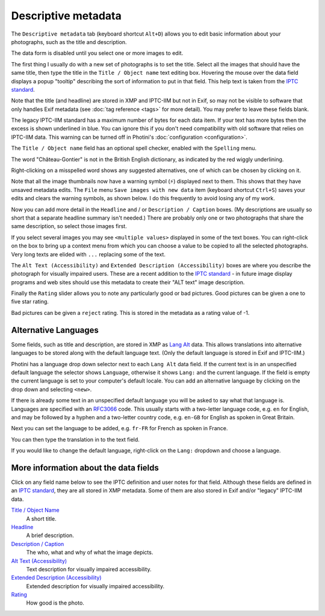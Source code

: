 .. This is part of the Photini documentation.
   Copyright (C)  2012-24  Jim Easterbrook.
   See the file ../DOC_LICENSE.txt for copying condidions.

Descriptive metadata
====================

The ``Descriptive metadata`` tab (keyboard shortcut ``Alt+D``) allows you to edit basic information about your photographs, such as the title and description.

.. image:: ../images/screenshot_020.png

The data form is disabled until you select one or more images to edit.

.. image:: ../images/screenshot_021.png

The first thing I usually do with a new set of photographs is to set the title.
Select all the images that should have the same title, then type the title in the ``Title / Object name`` text editing box.
Hovering the mouse over the data field displays a popup "tooltip" describing the sort of information to put in that field.
This help text is taken from the `IPTC standard`_.

Note that the title (and headline) are stored in XMP and IPTC-IIM but not in Exif, so may not be visible to software that only handles Exif metadata (see :doc:`tag reference <tags>` for more detail).
You may prefer to leave these fields blank.

.. image:: ../images/screenshot_022.png

The legacy IPTC-IIM standard has a maximum number of bytes for each data item.
If your text has more bytes then the excess is shown underlined in blue.
You can ignore this if you don't need compatibility with old software that relies on IPTC-IIM data.
This warning can be turned off in Photini's :doc:`configuration <configuration>`.

.. image:: ../images/screenshot_023.png

The ``Title / Object name`` field has an optional spell checker, enabled with the ``Spelling`` menu.

.. image:: ../images/screenshot_024.png

The word "Château-Gontier" is not in the British English dictionary, as indicated by the red wiggly underlining.

.. image:: ../images/screenshot_025.png

Right-clicking on a misspelled word shows any suggested alternatives, one of which can be chosen by clicking on it.

.. |hazard| unicode:: U+026A1

Note that all the image thumbnails now have a warning symbol (|hazard|) displayed next to them.
This shows that they have unsaved metadata edits.
The ``File`` menu ``Save images with new data`` item (keyboard shortcut ``Ctrl+S``) saves your edits and clears the warning symbols, as shown below.
I do this frequently to avoid losing any of my work.

.. image:: ../images/screenshot_026.png

.. image:: ../images/screenshot_027.png

Now you can add more detail in the ``Headline`` and / or ``Description / Caption`` boxes.
(My descriptions are usually so short that a separate headline summary isn't needed.)
There are probably only one or two photographs that share the same description, so select those images first.

.. image:: ../images/screenshot_028.png

If you select several images you may see ``<multiple values>`` displayed in some of the text boxes.
You can right-click on the box to bring up a context menu from which you can choose a value to be copied to all the selected photographs.
Very long texts are elided with ``...`` replacing some of the text.

.. image:: ../images/screenshot_029.png

The ``Alt Text (Accessibility)`` and ``Extended Description (Accessibility)`` boxes are where you describe the photograph for visually impaired users.
These are a recent addition to the `IPTC standard`_ - in future image display programs and web sites should use this metadata to create their "ALT text" image description.

.. versionadded:: 2024.10
  The ``Keywords`` field has been moved to the :doc:`keywords` tab.

.. image:: ../images/screenshot_030.png

Finally the ``Rating`` slider allows you to note any particularly good or bad pictures.
Good pictures can be given a one to five star rating.

.. image:: ../images/screenshot_031.png

Bad pictures can be given a ``reject`` rating.
This is stored in the metadata as a rating value of -1.

.. _alternative-languages:

Alternative Languages
---------------------

Some fields, such as title and description, are stored in XMP as `Lang Alt`_ data.
This allows translations into alternative languages to be stored along with the default language text.
(Only the default language is stored in Exif and IPTC-IIM.)

.. image:: ../images/screenshot_032.png

Photini has a language drop down selector next to each ``Lang Alt`` data field.
If the current text is in an unspecified default language the selector shows ``Language``, otherwise it shows ``Lang:`` and the current language.
If the field is empty the current language is set to your computer's default locale.
You can add an alternative language by clicking on the drop down and selecting ``<new>``.

.. image:: ../images/screenshot_033.png

If there is already some text in an unspecified default language you will be asked to say what that language is.
Languages are specified with an RFC3066_ code.
This usually starts with a two-letter language code, e.g. ``en`` for English, and may be followed by a hyphen and a two-letter country code, e.g. ``en-GB`` for English as spoken in Great Britain.

.. image:: ../images/screenshot_034.png

Next you can set the language to be added, e.g. ``fr-FR`` for French as spoken in France.

.. image:: ../images/screenshot_035.png

You can then type the translation in to the text field.

.. image:: ../images/screenshot_036.png

If you would like to change the default language, right-click on the ``Lang:`` dropdown and choose a language.

More information about the data fields
--------------------------------------

Click on any field name below to see the IPTC definition and user notes for that field.
Although these fields are defined in an `IPTC standard`_, they are all stored in XMP metadata.
Some of them are also stored in Exif and/or "legacy" IPTC-IIM data.

`Title / Object Name <http://www.iptc.org/std/photometadata/specification/IPTC-PhotoMetadata#title>`_
  A short title.
`Headline <http://www.iptc.org/std/photometadata/specification/IPTC-PhotoMetadata#headline>`_
  A brief description.
`Description / Caption <http://www.iptc.org/std/photometadata/specification/IPTC-PhotoMetadata#description>`_
  The who, what and why of what the image depicts.
`Alt Text (Accessibility) <http://www.iptc.org/std/photometadata/specification/IPTC-PhotoMetadata#alt-text-accessibility>`_
  Text description for visually impaired accessibility.
`Extended Description (Accessibility) <http://www.iptc.org/std/photometadata/specification/IPTC-PhotoMetadata#extended-description-accessibility>`_
  Extended description for visually impaired accessibility.
`Rating <http://www.iptc.org/std/photometadata/specification/IPTC-PhotoMetadata#image-rating>`_
  How good is the photo.


.. _IPTC standard:
    http://www.iptc.org/std/photometadata/specification/IPTC-PhotoMetadata
.. _Lang Alt:
    https://developer.adobe.com/xmp/docs/XMPNamespaces/XMPDataTypes/#language-alternative
.. _RFC3066: https://www.ietf.org/rfc/rfc3066.txt
